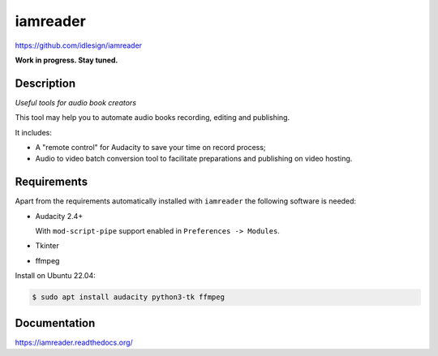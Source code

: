iamreader
=========
https://github.com/idlesign/iamreader

|release| |lic|

.. |release| image:: https://img.shields.io/pypi/v/iamreader.svg
    :target: https://pypi.python.org/pypi/iamreader

.. |lic| image:: https://img.shields.io/pypi/l/iamreader.svg
    :target: https://pypi.python.org/pypi/iamreader


**Work in progress. Stay tuned.**


Description
-----------

*Useful tools for audio book creators*

This tool may help you to automate audio books recording, editing and publishing.

It includes:

* A "remote control" for Audacity to save your time on record process;
* Audio to video batch conversion tool to facilitate preparations and publishing on video hosting.


Requirements
------------

Apart from the requirements automatically installed with ``iamreader``
the following software is needed:

* Audacity 2.4+

  With ``mod-script-pipe`` support enabled in ``Preferences -> Modules``.

* Tkinter
* ffmpeg

Install on Ubuntu 22.04:

.. code-block::

    $ sudo apt install audacity python3-tk ffmpeg


Documentation
-------------

https://iamreader.readthedocs.org/
